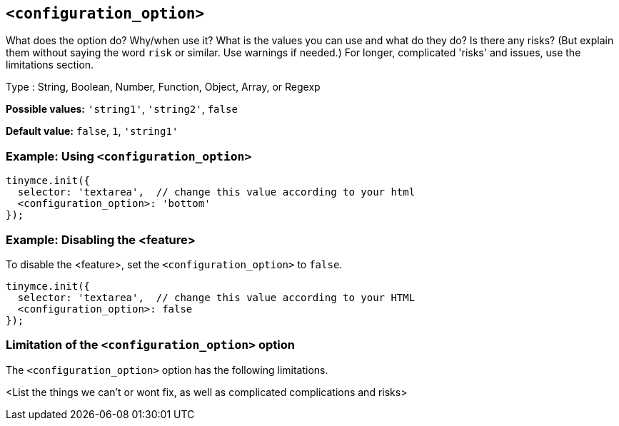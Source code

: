 == `<configuration_option>`

// Replace content in angled brackets (<>) and remove my comments before committing!!!

// Update or remove

What does the option do? Why/when use it?
What is the values you can use and what do they do?
Is there any risks? (But explain them without saying the word `risk` or similar. Use warnings if needed.) For longer, complicated 'risks' and issues, use the limitations section.

Type : String, Boolean, Number, Function, Object, Array, or Regexp

// Remove "Possible values" where there is not a discrete set of possible values
*Possible values:* `'string1'`, `'string2'`, `false`

*Default value:* `false`, `1`, `'string1'`

=== Example: Using `<configuration_option>`

// This should be a working configuration. Please test.
[source,js]
----
tinymce.init({
  selector: 'textarea',  // change this value according to your html
  <configuration_option>: 'bottom'
});
----

// Remove if not required. add additional examples as required.
=== Example: Disabling the <feature>

To disable the <feature>, set the `<configuration_option>` to `false`.
// This should be a working configuration. Please test.
[source,js]
----
tinymce.init({
  selector: 'textarea',  // change this value according to your HTML
  <configuration_option>: false
});
----

// Remove if not applicable
=== Limitation of the `<configuration_option>` option

The `<configuration_option>` option has the following limitations.

<List the things we can't or wont fix, as well as complicated complications and risks>
